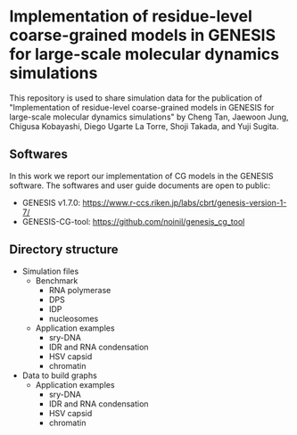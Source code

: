 * Implementation of residue-level coarse-grained models in GENESIS for large-scale molecular dynamics simulations

  This repository is used to share simulation data for the publication of
  "Implementation of residue-level coarse-grained models in GENESIS for
  large-scale molecular dynamics simulations" by Cheng Tan, Jaewoon Jung,
  Chigusa Kobayashi, Diego Ugarte La Torre, Shoji Takada, and Yuji Sugita.

  
** Softwares

   In this work we report our implementation of CG models in the GENESIS software.
   The softwares and user guide documents are open to public:
   - GENESIS v1.7.0: https://www.r-ccs.riken.jp/labs/cbrt/genesis-version-1-7/
   - GENESIS-CG-tool: https://github.com/noinil/genesis_cg_tool
  
** Directory structure

   - Simulation files
     - Benchmark
       - RNA polymerase
       - DPS
       - IDP
       - nucleosomes
     - Application examples
       - sry-DNA
       - IDR and RNA condensation
       - HSV capsid
       - chromatin
   - Data to build graphs
     - Application examples
       - sry-DNA
       - IDR and RNA condensation
       - HSV capsid
       - chromatin
        
        
        
      
      
        



